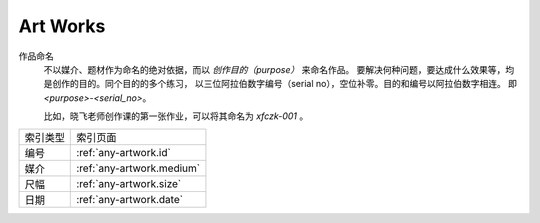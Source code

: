 =========
Art Works
=========

.. centered:: All things list here is not "artworks", just my works that dedicated to art

作品命名
    不以媒介、题材作为命名的绝对依据，而以 *创作目的（purpose）* 来命名作品。
    要解决何种问题，要达成什么效果等，均是创作的目的。同个目的的多个练习，
    以三位阿拉伯数字编号（serial no），空位补零。目的和编号以阿拉伯数字相连。
    即 `<purpose>-<serial_no>`。

    比如，晓飞老师创作课的第一张作业，可以将其命名为 `xfczk-001` 。

======== ==========================
索引类型 索引页面
-------- --------------------------
编号     :ref:`any-artwork.id`
媒介     :ref:`any-artwork.medium`
尺幅     :ref:`any-artwork.size`
日期     :ref:`any-artwork.date`
======== ==========================
